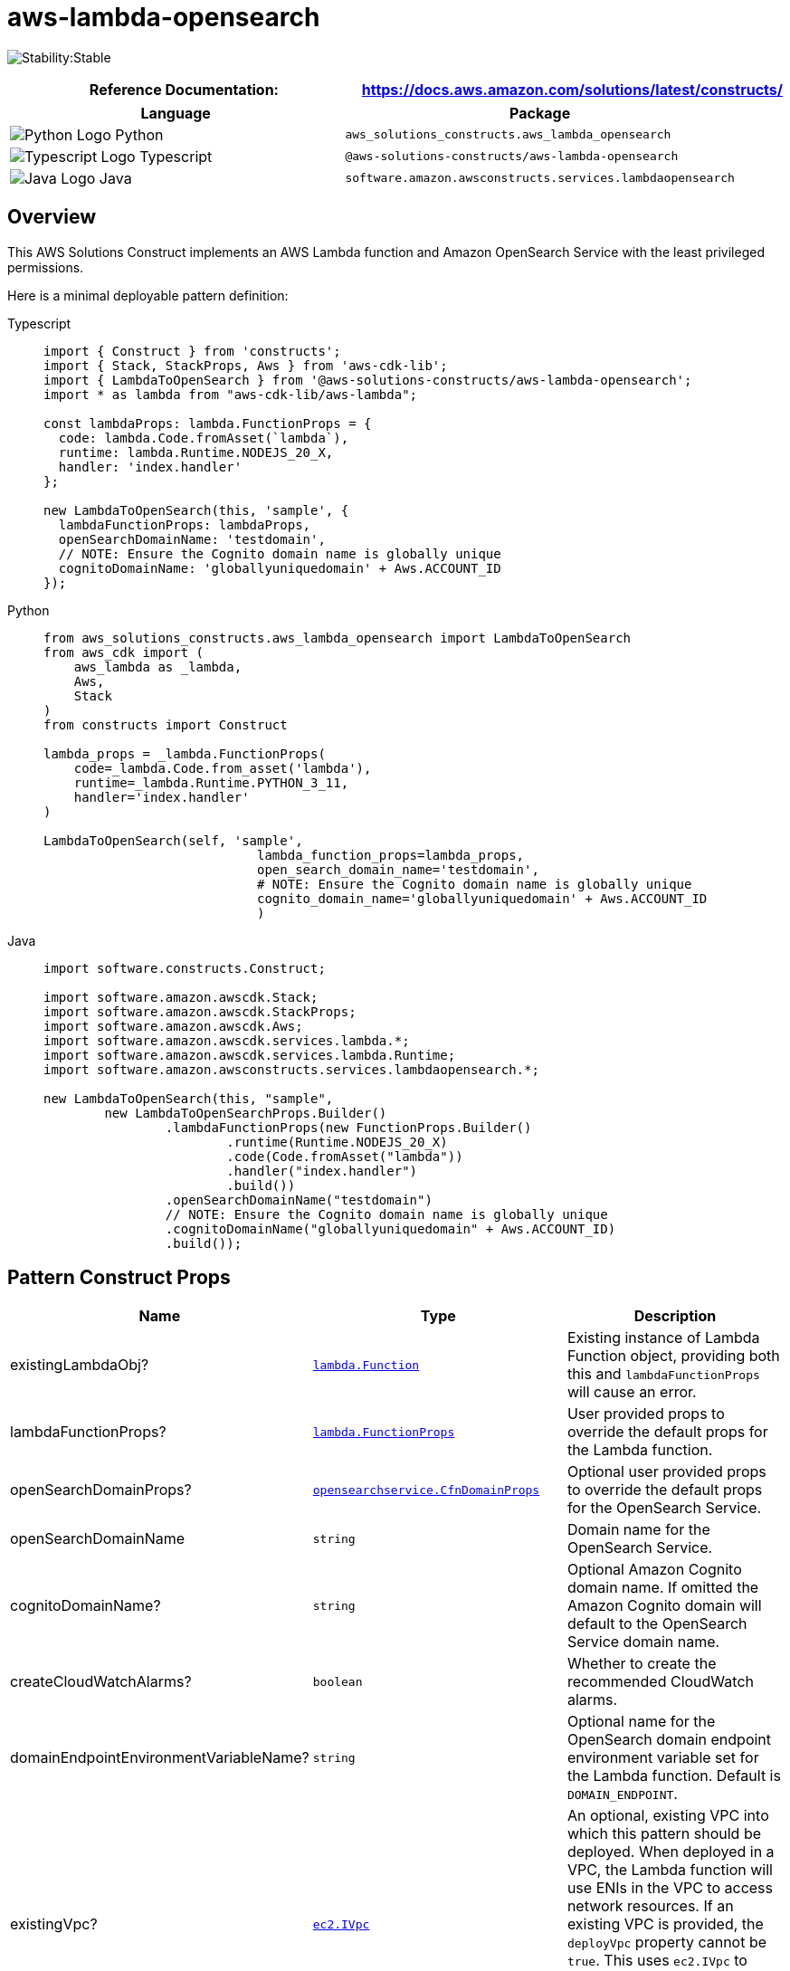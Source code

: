 //!!NODE_ROOT <section>
//== aws-lambda-opensearch module

[.topic]
= aws-lambda-opensearch
:info_doctype: section
:info_title: aws-lambda-opensearch


image:https://img.shields.io/badge/cfn--resources-stable-success.svg?style=for-the-badge[Stability:Stable]

[width="100%",cols="<50%,<50%",options="header",]
|===
|*Reference Documentation*:
|https://docs.aws.amazon.com/solutions/latest/constructs/
|===

[width="100%",cols="<46%,54%",options="header",]
|===
|*Language* |*Package*
|image:https://docs.aws.amazon.com/cdk/api/latest/img/python32.png[Python
Logo] Python
|`aws_solutions_constructs.aws_lambda_opensearch`

|image:https://docs.aws.amazon.com/cdk/api/latest/img/typescript32.png[Typescript
Logo] Typescript |`@aws-solutions-constructs/aws-lambda-opensearch`

|image:https://docs.aws.amazon.com/cdk/api/latest/img/java32.png[Java
Logo] Java |`software.amazon.awsconstructs.services.lambdaopensearch`
|===

== Overview

This AWS Solutions Construct implements an AWS Lambda function and
Amazon OpenSearch Service with the least privileged permissions.

Here is a minimal deployable pattern definition:

====
[role="tablist"]
Typescript::
+
[source,typescript]
----
import { Construct } from 'constructs';
import { Stack, StackProps, Aws } from 'aws-cdk-lib';
import { LambdaToOpenSearch } from '@aws-solutions-constructs/aws-lambda-opensearch';
import * as lambda from "aws-cdk-lib/aws-lambda";

const lambdaProps: lambda.FunctionProps = {
  code: lambda.Code.fromAsset(`lambda`),
  runtime: lambda.Runtime.NODEJS_20_X,
  handler: 'index.handler'
};

new LambdaToOpenSearch(this, 'sample', {
  lambdaFunctionProps: lambdaProps,
  openSearchDomainName: 'testdomain',
  // NOTE: Ensure the Cognito domain name is globally unique
  cognitoDomainName: 'globallyuniquedomain' + Aws.ACCOUNT_ID
});
----

Python::
+
[source,python]
----
from aws_solutions_constructs.aws_lambda_opensearch import LambdaToOpenSearch
from aws_cdk import (
    aws_lambda as _lambda,
    Aws,
    Stack
)
from constructs import Construct

lambda_props = _lambda.FunctionProps(
    code=_lambda.Code.from_asset('lambda'),
    runtime=_lambda.Runtime.PYTHON_3_11,
    handler='index.handler'
)

LambdaToOpenSearch(self, 'sample',
                            lambda_function_props=lambda_props,
                            open_search_domain_name='testdomain',
                            # NOTE: Ensure the Cognito domain name is globally unique
                            cognito_domain_name='globallyuniquedomain' + Aws.ACCOUNT_ID
                            )
----

Java::
+
[source,java]
----
import software.constructs.Construct;

import software.amazon.awscdk.Stack;
import software.amazon.awscdk.StackProps;
import software.amazon.awscdk.Aws;
import software.amazon.awscdk.services.lambda.*;
import software.amazon.awscdk.services.lambda.Runtime;
import software.amazon.awsconstructs.services.lambdaopensearch.*;

new LambdaToOpenSearch(this, "sample",
        new LambdaToOpenSearchProps.Builder()
                .lambdaFunctionProps(new FunctionProps.Builder()
                        .runtime(Runtime.NODEJS_20_X)
                        .code(Code.fromAsset("lambda"))
                        .handler("index.handler")
                        .build())
                .openSearchDomainName("testdomain")
                // NOTE: Ensure the Cognito domain name is globally unique
                .cognitoDomainName("globallyuniquedomain" + Aws.ACCOUNT_ID)
                .build());
----
====

== Pattern Construct Props

[width="100%",cols="<30%,<35%,35%",options="header",]
|===
|*Name* |*Type* |*Description*
|existingLambdaObj?
|https://docs.aws.amazon.com/cdk/api/v2/docs/aws-cdk-lib.aws_lambda.Function.html[`lambda.Function`]
|Existing instance of Lambda Function object, providing both this and
`lambdaFunctionProps` will cause an error.

|lambdaFunctionProps?
|https://docs.aws.amazon.com/cdk/api/v2/docs/aws-cdk-lib.aws_lambda.FunctionProps.html[`lambda.FunctionProps`]
|User provided props to override the default props for the Lambda
function.

|openSearchDomainProps?
|https://docs.aws.amazon.com/cdk/api/v2/docs/aws-cdk-lib.aws_opensearchservice.CfnDomainProps.html[`opensearchservice.CfnDomainProps`]
|Optional user provided props to override the default props for the
OpenSearch Service.

|openSearchDomainName |`string` |Domain name for the OpenSearch Service.

|cognitoDomainName? |`string` |Optional Amazon Cognito domain name. If
omitted the Amazon Cognito domain will default to the OpenSearch Service
domain name.

|createCloudWatchAlarms? |`boolean` |Whether to create the recommended
CloudWatch alarms.

|domainEndpointEnvironmentVariableName? |`string` |Optional name for the
OpenSearch domain endpoint environment variable set for the Lambda
function. Default is `DOMAIN_ENDPOINT`.

|existingVpc?
|https://docs.aws.amazon.com/cdk/api/v2/docs/aws-cdk-lib.aws_ec2.IVpc.html[`ec2.IVpc`]
|An optional, existing VPC into which this pattern should be deployed.
When deployed in a VPC, the Lambda function will use ENIs in the VPC to
access network resources. If an existing VPC is provided, the
`deployVpc` property cannot be `true`. This uses `ec2.IVpc` to allow
clients to supply VPCs that exist outside the stack using the
https://docs.aws.amazon.com/cdk/api/v2/docs/aws-cdk-lib.aws_ec2.Vpc.html#static-fromwbrlookupscope-id-options[`ec2.Vpc.fromLookup()`]
method.

|vpcProps?
|https://docs.aws.amazon.com/cdk/api/v2/docs/aws-cdk-lib.aws_ec2.VpcProps.html[`ec2.VpcProps`]
|Optional user provided properties to override the default properties
for the new VPC. `enableDnsHostnames`, `enableDnsSupport`, `natGateways`
and `subnetConfiguration` are set by the pattern, so any values for
those properties supplied here will be overridden. If `deployVpc` is not
`true` then this property will be ignored.

|deployVpc? |`boolean` |Whether to create a new VPC based on `vpcProps`
into which to deploy this pattern. Setting this to true will deploy the
minimal, most private VPC to run the pattern:
|===

== Pattern Properties

[width="100%",cols="<30%,<35%,35%",options="header",]
|===
|*Name* |*Type* |*Description*
|lambdaFunction
|https://docs.aws.amazon.com/cdk/api/v2/docs/aws-cdk-lib.aws_lambda.Function.html[`lambda.Function`]
|Returns an instance of `lambda.Function` created by the construct

|userPool
|https://docs.aws.amazon.com/cdk/api/v2/docs/aws-cdk-lib.aws_cognito.UserPool.html[`cognito.UserPool`]
|Returns an instance of `cognito.UserPool` created by the construct

|userPoolClient
|https://docs.aws.amazon.com/cdk/api/v2/docs/aws-cdk-lib.aws_cognito.UserPoolClient.html[`cognito.UserPoolClient`]
|Returns an instance of `cognito.UserPoolClient` created by the
construct

|identityPool
|https://docs.aws.amazon.com/cdk/api/v2/docs/aws-cdk-lib.aws_cognito.CfnIdentityPool.html[`cognito.CfnIdentityPool`]
|Returns an instance of `cognito.CfnIdentityPool` created by the
construct

|openSearchDomain
|https://docs.aws.amazon.com/cdk/api/v2/docs/aws-cdk-lib.aws_opensearchservice.CfnDomain.html[`opensearchservice.CfnDomain`]
|Returns an instance of `opensearch.CfnDomain` created by the construct

|openSearchRole
|https://docs.aws.amazon.com/cdk/api/v2/docs/aws-cdk-lib.aws_iam.Role.html[`iam.Role`]
|Returns an instance of `iam.Role` created by the construct for
`opensearch.CfnDomain`

|cloudWatchAlarms?
|https://docs.aws.amazon.com/cdk/api/v2/docs/aws-cdk-lib.aws_cloudwatch.Alarm.html[`cloudwatch.Alarm[\]`]
|Returns a list of `cloudwatch.Alarm` created by the construct

|vpc?
|https://docs.aws.amazon.com/cdk/api/v2/docs/aws-cdk-lib.aws_ec2.IVpc.html[`ec2.IVpc`]
|Returns an interface on the VPC used by the pattern (if any). This may
be a VPC created by the pattern or the VPC supplied to the pattern
constructor.
|===

== Lambda Function

This pattern requires a lambda function that can post data into the
OpenSearch. A sample function is provided
https://github.com/awslabs/aws-solutions-constructs/blob/master/source/patterns/%40aws-solutions-constructs/aws-lambda-opensearch/test/lambda/index.js[here].

== Default settings

Out of the box implementation of the Construct without any overrides
will set the following defaults:

=== AWS Lambda Function

* Configure limited privilege access IAM role for Lambda function
* Enable reusing connections with Keep-Alive for Node.js Lambda function
* Enable X-Ray Tracing
* Set Environment Variables
** (default) DOMAIN_ENDPOINT
** AWS_NODEJS_CONNECTION_REUSE_ENABLED

=== Amazon Cognito

* Set password policy for User Pools
* Enforce the advanced security mode for User Pools

=== Amazon OpenSearch Service

* Deploy best practices CloudWatch Alarms for the OpenSearch Service
domain
* Secure the OpenSearch Service dashboard access with Cognito User Pools
* Enable server-side encryption for OpenSearch Service domain using AWS
managed KMS Key
* Enable node-to-node encryption for the OpenSearch Service domain
* Configure the cluster for the OpenSearch Service domain

== Architecture


image::images/aws-lambda-opensearch.png["Diagram showing the Lambda function, OpenSearch domain, Cognito domain, CloudWatch log group and IAM role created by the construct",scaledwidth=100%]

== Github

Go to the https://github.com/awslabs/aws-solutions-constructs/tree/main/source/patterns/%40aws-solutions-constructs/aws-lambda-opensearch[Github repo] for this pattern to view the code, read/create issues and pull requests and more.

'''''


